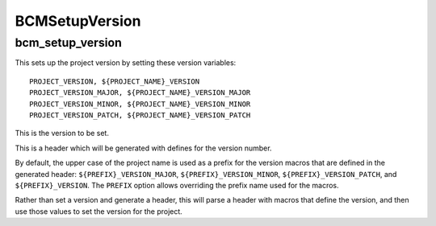 ===============
BCMSetupVersion
===============

-----------------
bcm_setup_version
-----------------

.. program:: bcm_setup_version

This sets up the project version by setting these version variables::

    PROJECT_VERSION, ${PROJECT_NAME}_VERSION
    PROJECT_VERSION_MAJOR, ${PROJECT_NAME}_VERSION_MAJOR
    PROJECT_VERSION_MINOR, ${PROJECT_NAME}_VERSION_MINOR
    PROJECT_VERSION_PATCH, ${PROJECT_NAME}_VERSION_PATCH

.. option:: VERSION <major>.<minor>.<patch>

This is the version to be set.

.. option:: GENERATE_HEADER <header-name>

This is a header which will be generated with defines for the version number.

.. option:: PREFIX <identifier>

By default, the upper case of the project name is used as a prefix for the version macros that are defined in the generated header: ``${PREFIX}_VERSION_MAJOR``, ``${PREFIX}_VERSION_MINOR``, ``${PREFIX}_VERSION_PATCH``, and ``${PREFIX}_VERSION``. The ``PREFIX`` option allows overriding the prefix name used for the macros. 

.. option:: PARSE_HEADER <header-name>

Rather than set a version and generate a header, this will parse a header with macros that define the version, and then use those values to set the version for the project.

